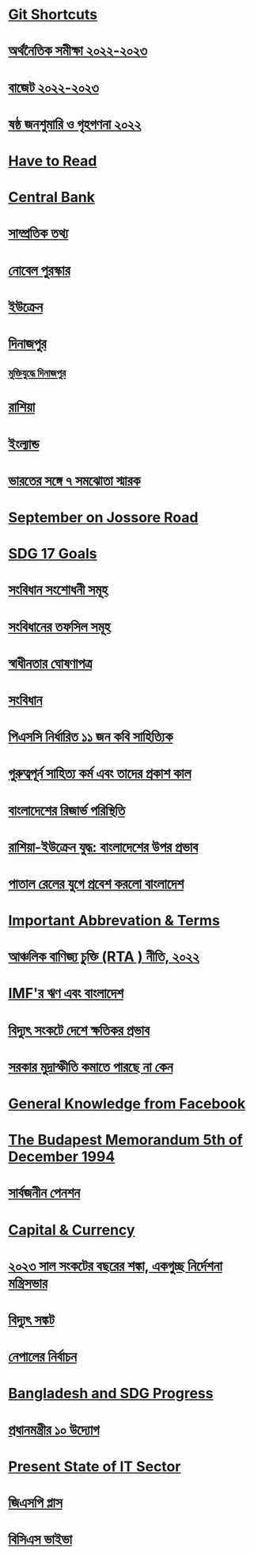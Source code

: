 * [[file:data.org::Git Shortcuts][Git Shortcuts]]
* [[file:data.org:: অর্থনৈতিক সমীক্ষা ২০২২-২০২৩][অর্থনৈতিক সমীক্ষা ২০২২-২০২৩]]
* [[file:data.org:: বাজেট ২০২২-২০২৩][বাজেট ২০২২-২০২৩]]
* [[file:data.org:: ষষ্ঠ জনশুমারি ও গৃহগণনা ২০২২][ষষ্ঠ জনশুমারি ও গৃহগণনা ২০২২]]
* [[file:data.org::Have to Read][Have to Read]]
* [[file:data.org::Central Bank][Central Bank]]
* [[file:data.org::সাম্প্রতিক তথ্য ][সাম্প্রতিক তথ্য]] 
* [[file:data.org:: নোবেল পুরস্কার][নোবেল পুরস্কার]]
* [[file:data.org::ইউক্রেন][ইউক্রেন]]
* [[file:data.org::দিনাজপুর][দিনাজপুর]]
** [[file:data.org::মুক্তিযুদ্ধে দিনাজপুর][মুক্তিযুদ্ধে দিনাজপুর]]
* [[file:data.org::রাশিয়া][রাশিয়া]]
* [[file:data.org::ইংল্যান্ড][ইংল্যান্ড]]
* [[file:data.org::ভারতের সঙ্গে ৭ সমঝোতা স্মারক][ভারতের সঙ্গে ৭ সমঝোতা স্মারক]]
* [[file:data.org::September on Jossore Road][September on Jossore Road]]
* [[file:data.org::SDG 17 Goals][SDG 17 Goals]]
* [[file:data.org::সংবিধান সংশোধনী সমূহ][সংবিধান সংশোধনী সমূহ]]
* [[file:data.org::সংবিধানের তফসিল সমূহ][সংবিধানের তফসিল সমূহ]]
* [[file:data.org::স্বাধীনতার ঘোষণাপত্র][স্বাধীনতার ঘোষণাপত্র]]
* [[file:data.org::সংবিধান][সংবিধান]] 
* [[file:data.org:: পিএসসি নির্ধারিত ১১ জন কবি সাহিত্যিক][পিএসসি নির্ধারিত ১১ জন কবি সাহিত্যিক]]
* [[file:data.org::গুরুত্বপূর্ন সাহিত্য কর্ম এবং তাদের প্রকাশ কাল][গুরুত্বপূর্ন সাহিত্য কর্ম এবং তাদের প্রকাশ কাল]] 
* [[file:data.org::বাংলাদেশের রিজার্ভ পরিস্থিতি][বাংলাদেশের রিজার্ভ পরিস্থিতি]]
* [[file:data.org:: রাশিয়া-ইউক্রেন যুদ্ধ: বাংলাদেশের উপর প্রভাব][রাশিয়া-ইউক্রেন যুদ্ধ: বাংলাদেশের উপর প্রভাব]]
* [[file:data.org:: পাতাল রেলের যুগে প্রবেশ করলো বাংলাদেশ][পাতাল রেলের যুগে প্রবেশ করলো বাংলাদেশ]]
* [[file:data.org:: Important Abbrevation & Terms][Important Abbrevation & Terms]]
* [[file:data.org:: আঞ্চলিক বাণিজ্য চুক্তি (RTA ) নীতি, ২০২২][আঞ্চলিক বাণিজ্য চুক্তি (RTA ) নীতি, ২০২২]]
* [[file:data.org::IMF'র ঋণ এবং বাংলাদেশ][IMF'র ঋণ এবং বাংলাদেশ]]
* [[file:data.org:: বিদ্যুৎ সংকটে দেশে ক্ষতিকর প্রভাব ][বিদ্যুৎ সংকটে দেশে ক্ষতিকর প্রভাব]]
* [[file:data.org:: সরকার মুদ্রাস্ফীতি কমাতে পারছে না কেন ][সরকার মুদ্রাস্ফীতি কমাতে পারছে না কেন]]
* [[file:data.org::General Knowledge from Facebook][General Knowledge from Facebook]] 
* [[file:data.org:: The Budapest Memorandum 5th of December 1994][The Budapest Memorandum 5th of December 1994]]
* [[file:data.org:: সার্বজনীন পেনশন][সার্বজনীন পেনশন]]
* [[file:data.org::Capital & Currency][Capital & Currency]]
* [[file:data.org::২০২৩ সাল সংকটের বছরের শঙ্কা, একগুচ্ছ নির্দেশনা মন্ত্রিসভার][২০২৩ সাল সংকটের বছরের শঙ্কা, একগুচ্ছ নির্দেশনা মন্ত্রিসভার]]
* [[file:data.org::বিদ্যুৎ সঙ্কট][বিদ্যুৎ সঙ্কট]]
* [[file:data.org::নেপালের নির্বাচন][নেপালের নির্বাচন]]    
* [[file:data.org::Bangladesh and SDG Progress][Bangladesh and SDG Progress]]
* [[file:data.org::প্রধানমন্ত্রীর ১০ উদ্যোগ][প্রধানমন্ত্রীর ১০ উদ্যোগ]]
* [[file:data.org:: Present State of IT Sector][Present State of IT Sector]]
* [[file:data.org:: জিএসপি প্লাস][জিএসপি প্লাস]]
* [[file:data.org::বিসিএস  ভাইভা][বিসিএস  ভাইভা]]
